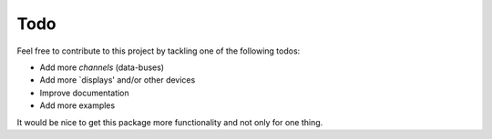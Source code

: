 Todo
====

Feel free to contribute to this project by tackling one of the following todos:

* Add more `channels` (data-buses)
* Add more `displays' and/or other devices
* Improve documentation
* Add more examples

It would be nice to get this package more functionality and not only for one thing.
